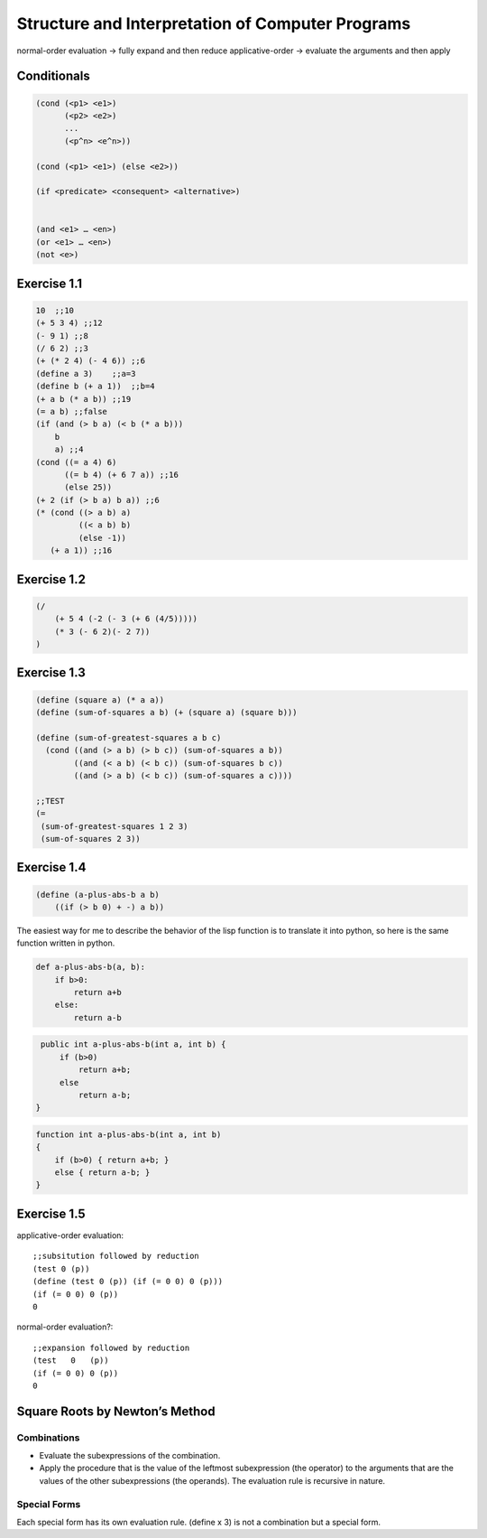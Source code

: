 =================================================
Structure and Interpretation of Computer Programs
=================================================

normal-order evaluation -> fully expand and then reduce
applicative-order -> evaluate the arguments and then apply

Conditionals
------------

.. code-block:: lisp

    (cond (<p1> <e1>)
          (<p2> <e2>)
          ...
          (<p^n> <e^n>))

    (cond (<p1> <e1>) (else <e2>))

    (if <predicate> <consequent> <alternative>)


    (and <e1> … <en>)
    (or <e1> … <en>)
    (not <e>)

Exercise 1.1
------------

.. code-block:: lisp

    10  ;;10
    (+ 5 3 4) ;;12
    (- 9 1) ;;8
    (/ 6 2) ;;3
    (+ (* 2 4) (- 4 6)) ;;6
    (define a 3)    ;;a=3
    (define b (+ a 1))  ;;b=4
    (+ a b (* a b)) ;;19
    (= a b) ;;false
    (if (and (> b a) (< b (* a b)))
        b
        a) ;;4
    (cond ((= a 4) 6)
          ((= b 4) (+ 6 7 a)) ;;16
          (else 25))
    (+ 2 (if (> b a) b a)) ;;6
    (* (cond ((> a b) a)
             ((< a b) b)
             (else -1))
       (+ a 1)) ;;16

Exercise 1.2
------------

.. code-block:: lisp

    (/
        (+ 5 4 (-2 (- 3 (+ 6 (4/5)))))
        (* 3 (- 6 2)(- 2 7))
    )

Exercise 1.3
------------

.. code-block:: lisp

    (define (square a) (* a a))
    (define (sum-of-squares a b) (+ (square a) (square b)))

    (define (sum-of-greatest-squares a b c)
      (cond ((and (> a b) (> b c)) (sum-of-squares a b))
            ((and (< a b) (< b c)) (sum-of-squares b c))
            ((and (> a b) (< b c)) (sum-of-squares a c))))

    ;;TEST
    (=
     (sum-of-greatest-squares 1 2 3)
     (sum-of-squares 2 3))

Exercise 1.4
------------

.. code-block:: lisp

    (define (a-plus-abs-b a b)
        ((if (> b 0) + -) a b))

The easiest way for me to describe the behavior of the lisp function is to
translate it into python, so here is the same function written in python.

.. code-block:: python

    def a-plus-abs-b(a, b):
        if b>0:
            return a+b
        else:
            return a-b

.. code-block:: java

    public int a-plus-abs-b(int a, int b) {
        if (b>0)
            return a+b;
        else
            return a-b;
   }

.. code-block:: c++

    function int a-plus-abs-b(int a, int b)
    {
        if (b>0) { return a+b; }
        else { return a-b; }
    }

Exercise 1.5
------------

.. code-block:: lisp
    (define (p) (p))
    (define (test x y) (if (= x 0) 0 y))
    (test 0 (p))


applicative-order evaluation::

    ;;subsitution followed by reduction
    (test 0 (p))
    (define (test 0 (p)) (if (= 0 0) 0 (p)))
    (if (= 0 0) 0 (p))
    0


normal-order evaluation?::

    ;;expansion followed by reduction
    (test   0   (p))
    (if (= 0 0) 0 (p))
    0

Square Roots by Newton’s Method
-------------------------------

.. block:: lisp

    (define (square x) (* x x))

    (define (average x y) (/ (+ x y) 2))

    (define (good-enough? guess x)
      (< (abs (- (square guess) x)) 0.001))

    (define (improve guess x)
      (average guess (/ x guess)))

    (define (sqrt-iter guess x)
      (if (good-enough? guess x)
          guess
          (sqrt-iter (improve guess x) x)))

    (define (sqrt x)
      (sqrt-iter 1.0 x))

    (sqrt 4)

Combinations
============

- Evaluate the subexpressions of the combination.
- Apply the procedure that is the value of the leftmost subexpression (the
  operator) to the arguments that are the values of the other subexpressions
  (the operands). The evaluation rule is recursive in nature.

Special Forms
=============

Each special form has its own evaluation rule.
(define x 3) is not a combination but a special form.




